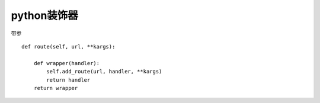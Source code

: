 python装饰器
============
带参
::

    def route(self, url, **kargs):

        def wrapper(handler):
            self.add_route(url, handler, **kargs)
            return handler
        return wrapper
